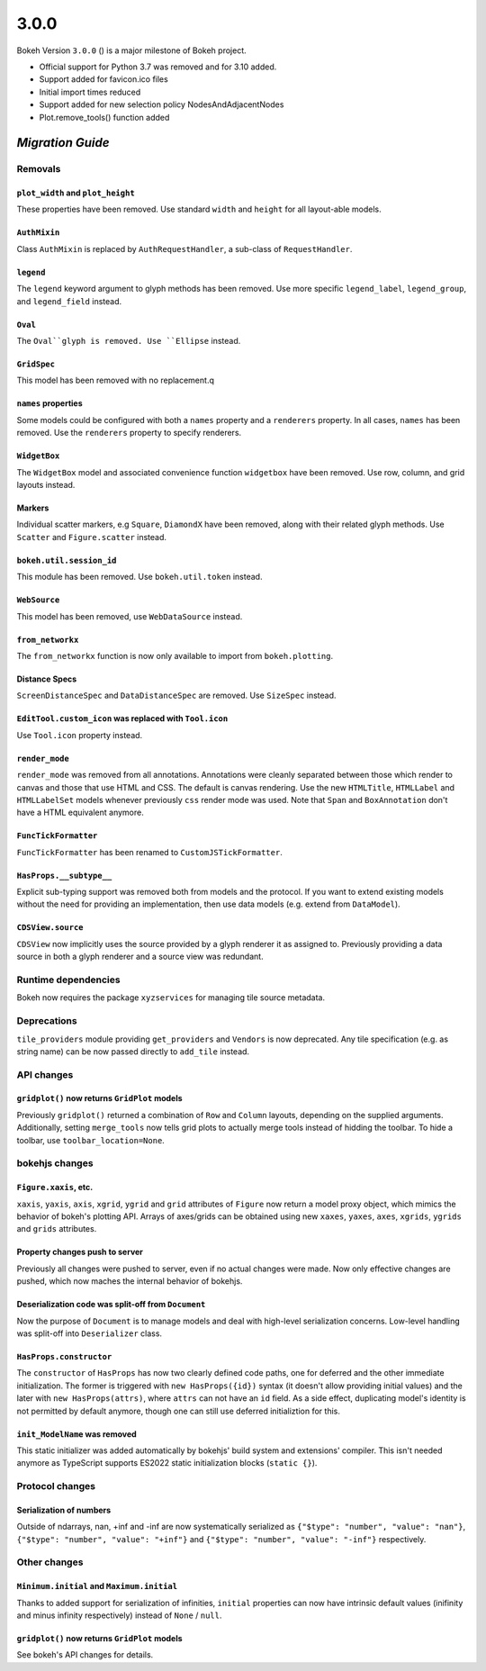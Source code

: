 .. _release-3-0-0:

3.0.0
=====

Bokeh Version ``3.0.0`` () is a major milestone of Bokeh project.

* Official support for Python 3.7 was removed and for 3.10 added.
* Support added for favicon.ico files
* Initial import times reduced
* Support added for new selection policy NodesAndAdjacentNodes
* Plot.remove_tools() function added

.. _release-3-0-0-migration:

`Migration Guide`
-----------------

Removals
~~~~~~~~

``plot_width`` and ``plot_height``
..................................

These properties have been removed. Use standard ``width`` and ``height`` for
all layout-able models.

``AuthMixin``
.............

Class ``AuthMixin`` is replaced by ``AuthRequestHandler``, a sub-class of
``RequestHandler``.

``legend``
..........

The ``legend`` keyword argument to glyph methods has been removed. Use more
specific ``legend_label``, ``legend_group``, and ``legend_field`` instead.

``Oval``
........

The ``Oval``glyph is removed. Use ``Ellipse`` instead.

``GridSpec``
............

This model has been removed with no replacement.q

``names`` properties
....................

Some models could be configured with both a ``names`` property and a
``renderers`` property. In all cases, ``names`` has been removed. Use the
``renderers`` property to specify renderers.

``WidgetBox``
.............

The ``WidgetBox`` model and associated convenience function ``widgetbox`` have
been removed. Use row, column, and grid layouts instead.

Markers
.......

Individual scatter markers, e.g ``Square``, ``DiamondX`` have been removed,
along with their related glyph methods. Use ``Scatter`` and ``Figure.scatter``
instead.

``bokeh.util.session_id``
.........................

This module has been removed. Use ``bokeh.util.token`` instead.

``WebSource``
.............

This model has been removed, use ``WebDataSource`` instead.

``from_networkx``
.................

The ``from_networkx`` function is now only available to import from
``bokeh.plotting``.

Distance Specs
..............

``ScreenDistanceSpec`` and ``DataDistanceSpec`` are removed. Use ``SizeSpec``
instead.

``EditTool.custom_icon`` was replaced with ``Tool.icon``
........................................................

Use ``Tool.icon`` property instead.

``render_mode``
...............

``render_mode`` was removed from all annotations. Annotations were cleanly
separated between those which render to canvas and those that use HTML and CSS.
The default is canvas rendering. Use the new ``HTMLTitle``, ``HTMLLabel`` and
``HTMLLabelSet`` models whenever previously ``css`` render mode was used. Note
that ``Span`` and ``BoxAnnotation`` don't have a HTML equivalent anymore.

``FuncTickFormatter``
.....................

``FuncTickFormatter`` has been renamed to ``CustomJSTickFormatter``.

``HasProps.__subtype__``
........................

Explicit sub-typing support was removed both from models and the protocol.
If you want to extend existing models without the need for providing an
implementation, then use data models (e.g. extend from ``DataModel``).

``CDSView.source``
..................

``CDSView`` now implicitly uses the source provided by a glyph renderer it
as assigned to. Previously providing a data source in both a glyph renderer
and a source view was redundant.

Runtime dependencies
~~~~~~~~~~~~~~~~~~~~

Bokeh now requires the package ``xyzservices`` for managing tile
source metadata.

Deprecations
~~~~~~~~~~~~

``tile_providers`` module providing ``get_providers`` and ``Vendors`` is now deprecated.
Any tile specification (e.g. as string name) can be now passed directly to ``add_tile``
instead.

API changes
~~~~~~~~~~~

``gridplot()`` now returns ``GridPlot`` models
..............................................

Previously ``gridplot()`` returned a combination of ``Row`` and ``Column`` layouts,
depending on the supplied arguments. Additionally, setting ``merge_tools`` now tells
grid plots to actually merge tools instead of hidding the toolbar. To hide a toolbar,
use ``toolbar_location=None``.

bokehjs changes
~~~~~~~~~~~~~~~

``Figure.xaxis``, etc.
......................

``xaxis``, ``yaxis``, ``axis``, ``xgrid``, ``ygrid`` and ``grid`` attributes of
``Figure`` now return a model proxy object, which mimics the behavior of bokeh's
plotting API. Arrays of axes/grids can be obtained using new ``xaxes``, ``yaxes``,
``axes``, ``xgrids``, ``ygrids`` and ``grids`` attributes.

Property changes push to server
...............................

Previously all changes were pushed to server, even if no actual changes were made.
Now only effective changes are pushed, which now maches the internal behavior of
bokehjs.

Deserialization code was split-off from ``Document``
....................................................

Now the purpose of ``Document`` is to manage models and deal with high-level
serialization concerns. Low-level handling was split-off into ``Deserializer``
class.

``HasProps.constructor``
........................

The ``constructor`` of ``HasProps`` has now two clearly defined code paths,
one for deferred and the other immediate initialization. The former is triggered
with ``new HasProps({id})`` syntax (it doesn't allow providing initial values)
and the later with ``new HasProps(attrs)``, where ``attrs`` can not have an
``id`` field. As a side effect, duplicating model's identity is not permitted
by default anymore, though one can still use deferred initializtion for this.

``init_ModelName`` was removed
..............................

This static initializer was added automatically by bokehjs' build system and
extensions' compiler. This isn't needed anymore as TypeScript supports ES2022
static initialization blocks (``static {}``).

Protocol changes
~~~~~~~~~~~~~~~~

Serialization of numbers
........................

Outside of ndarrays, nan, +inf and -inf are now systematically serialized as
``{"$type": "number", "value": "nan"}``, ``{"$type": "number", "value": "+inf"}``
and ``{"$type": "number", "value": "-inf"}`` respectively.

Other changes
~~~~~~~~~~~~~

``Minimum.initial`` and ``Maximum.initial``
...........................................

Thanks to added support for serialization of infinities, ``initial`` properties can
now have intrinsic default values (inifinity and minus infinity respectively) instead
of ``None`` / ``null``.

``gridplot()`` now returns ``GridPlot`` models
..............................................

See bokeh's API changes for details.
